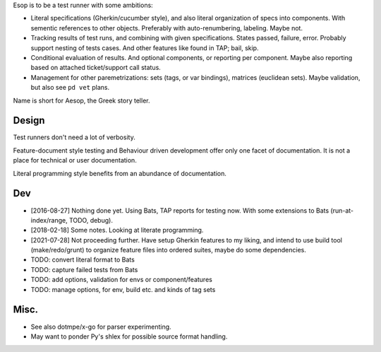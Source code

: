Esop is to be a test runner with some ambitions:

.. _objectives:

- Literal specifications (Gherkin/cucumber style),
  and also literal organization of specs into components.
  With sementic references to other objects.
  Preferably with auto-renumbering, labeling. Maybe not.

- Tracking results of test runs, and combining with given specifications.
  States passed, failure, error. Probably support nesting of tests cases.
  And other features like found in TAP; bail, skip.

- Conditional evaluation of results. And optional components, or reporting per
  component. Maybe also reporting based on attached ticket/support call status.

- Management for other paremetrizations: sets (tags, or var bindings),
  matrices (euclidean sets). Maybe validation, but also see ``pd vet`` plans.

Name is short for Aesop, the Greek story teller.

Design
------
Test runners don't need a lot of verbosity.

Feature-document style testing and Behaviour driven development offer only one
facet of documentation.
It is not a place for technical or user documentation.

Literal programming style benefits from an abundance of documentation.

Dev
---
- [2016-08-27] Nothing done yet. Using Bats, TAP reports for testing now.
  With some extensions to Bats (run-at-index/range, TODO, debug).
- [2018-02-18] Some notes. Looking at literate programming.
- [2021-07-28] Not proceeding further. Have setup Gherkin features to my liking, and intend to use build tool (make/redo/grunt) to organize feature files into ordered suites, maybe do some dependencies.

- TODO: convert literal format to Bats
- TODO: capture failed tests from Bats
- TODO: add options, validation for envs or component/features
- TODO: manage options, for env, build etc. and kinds of tag sets

Misc.
-----
- See also dotmpe/x-go for parser experimenting.
- May want to ponder Py's shlex for possible source format handling.
